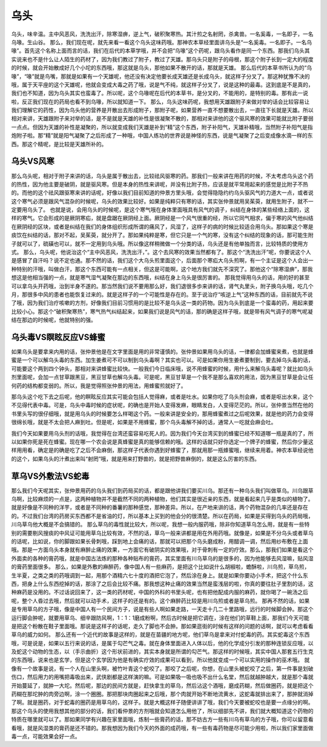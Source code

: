 乌头
======

乌头，味辛温。主中风恶风，洗洗出汗，除寒湿痹，逆上气，破积聚寒热。其汁煎之名射罔，杀禽兽。一名奚毒，一名即子，一名乌喙。生山谷。
那么，我们现在呢，就先来看一看这个乌头这味药哦。那神农本草经里面讲乌头是“一名奚毒。一名即子。一名乌喙”。首先这个名称上面而言的话，我们在后代的本草学哦，并不会把“乌喙”这个药呢，跟乌头看作是同一个东西。那我们乌头其实说来也不是什么让人陌生的药材了，因为我们教过了附子，教过了天雄。那乌头只是附子的母根，那这个附子长到一定大的程度的时候，就会开始散成好几个小坨的东西哦，那这就是乌头，那他如果不散开的话，那就是天雄。
那么后代的本草书所认为的“乌喙”，“喙”就是鸟嘴，那就是如果有一个天雄呢，他还没有决定他要长成天雄还是长成乌头，就这样子分叉了。那这种犹豫不决的哦，属于天平座的这个天雄呢，他就会变成大毒之药了哦，说是气不纯，就这样子分叉了，说是这种的最毒。这到底是不是真的，我们也不知道，因为乌头其实也蛮毒了。所以呢，这个乌喙呢在后代的本草书，是分叉的，不能用的，是特别的毒。那有此一说啦，反正我们现在的药局也看不到乌喙，所以就知道一下。
那么，乌头这味药呢，我想用天雄跟附子来做对举的话会比较容易让我们理解它的药性，因为乌头他的营养是开散出去形成附子，那附子呢，如果营养一直不想要散出去，一直往下长就是天雄。所以相对来讲，天雄跟附子来对举的话，是不是就是天雄的补性是很凝聚不散的，那相对来讲他的这个驱风寒的效果可能就比附子要弱一点点。但因为天雄的补性是凝聚的，所以就变成我们天雄是补到“精”这个东西，附子补阳气，天雄补精哦，当然附子补阳气是指炮附子啦。那“精”就是阳气凝聚了之后形成了一种哦，中国人练功的世界说是神怪的东西，说是气凝聚了之后变成像水滴一样的东西。那这个精呢，是比较是天雄所补的。


乌头VS风寒
--------------

那么乌头呢，相对于附子来讲的话，乌头是属于散出去，比较祛风驱寒的药。那我们一般来讲在用药的时候，不太考虑乌头这个药的热性，因为他主要是破阴，就是驱风寒。但是本身的热性来讲呢，并没有比附子热，应该是就平常用起来的感觉是比附子不热的。而他的这个祛风跟驱寒来讲的话呢，好像以我们目前知道的仲景方里头哦，会觉得隐隐约约乌头驱风气的力道大一点，或者说这个寒气必须是跟风气混杂的时候呢，乌头的效果比较好。如果是纯粹只有寒的话，其实张仲景就用吴茱萸，就用生附子，就不一定要用乌头了。
也就是说，会用乌头的时候呢，是这个寒气哦在身体里面哦具有风气的调子，纠结在身体的某些经络上面的，这样的寒气。它会形成的是厥阴寒疝，就是盘踞在厥阴经上面。厥阴经是一个风气很重的经，所以它同气相求，偏于寒的风气他纠结在厥阴经的区块，或者是纠结在我们的身体组织形成所谓的痛风了，风湿了，这样子的病的时候比较适合用乌头。那如果这个寒是痰饮在纠结的话，那对不起，吴茱萸，就分开了。那如果纯粹是寒，但它只是一个气的寒，没有这个纠结的现象的话，那可能生附子就可以了，硫磺也可以，就不一定用到乌头哦。所以像这样稍微做一个分类的话，乌头还是有他单独而言，比较特质的使用方式。
那么，乌头呢，他说治这个“主中风恶风，洗洗出汗，”。这个去风寒的效果当然都有了。那这个“洗洗出汗”呢，你要说这个人是感冒了自汗吗？说不定也通。那不然的话，我们这个大乌头煎里面这个，后面那个寒疝大乌头煎啊，有一个主证是这个人会出一种特别的汗哦，叫做白汗，那这个东西可能有一点相关，但这是可能啊，这个地方我们就先不深究了。那他这个“除寒湿痹”，那我想这是他相当强的一点，就是寒气湿气凝聚在那边的东西哦，纠结在身上乌头是很厉害的。
那我觉得用乌头的话，用的好的甚至可以拿乌头开药哦，治到半身不遂的。那当然我们说不要用那么好，我们退很多歩来讲的话，肾气丸里头，附子换乌头哦，吃几个月，那很多中风的患者也能恢复过来的。就是这样子的一个可能性是存在的。至于说治疗“咳逆上气”这种东西的话，目前就先不说了哦，因为我们治疗咳嗽的方剂，好像我们目前习惯用的是比较不是乌头这一类的药物。因为乌头到底是一个蛮毒的药，用起来要比较小心。那这个“破积聚寒热”，寒气热气纠结起来，如果我们说是风气的话，那的确是这样子哦，就是带有风气调子的寒气呢凝结在那边的时候呢，他就特别的强。


乌头毒VS瞑眩反应VS蜂蜜
--------------------------

如果乌头是要拿来内用的话，张仲景他是在文字里面是用的非常谨慎的。张仲景如果用乌头的话，一律都会加蜂蜜来煮，也就是蜂蜜是一个可以解乌头毒的东西。加生姜煮可不可以制到乌头毒啊？其实也可以。可是如果你用生姜煮要制到，要去掉乌头毒的话，可能要这个两到四个钟头，那相对来讲蜂蜜比较快。一般我们今日临床哦，说不用蜂蜜的时候，用什么来解乌头毒呢？就比如乌头剂里面呢，会加一点甘草跟黑豆，黑豆甘草也解乌头毒。可是呢，黑豆甘草是一个我不是那么喜欢的用法，因为黑豆甘草是会让任何药的结构都变弱的。所以，我是觉得照张仲景的用法，用蜂蜜煎就好了。

那乌头这个吃下去之后呢，他的瞑眩反应其实可能会包括人觉得麻，或者是吐水。如果你吃了乌头剂会麻，或者是呕出水来，这个不见得代表中毒。可是，乌头中毒时候的症状呢，的确也是开始人变得发麻，眼睛发白，人变得茫茫的。所以，张仲景当然在他的书里头写的很仔细哦，就是用乌头的时候要怎么样喝这个药。一般来讲是安全的，那用蜂蜜煮过之后呢效果，就是他的药力会变得很绵长哦，就是不太会把人麻到吐。但是呢，如果是不用蜂蜜，那个乌头毒解不掉的话，通常人一吃就会麻会吐。

我们今天如果要用乌头剂的话哦，我觉得在台湾还蛮容易吃死人的。因为我们今天台湾买到的蜂蜜已经不知道哪一瓶是真的了，所以如果你死是死在蜂蜜。现在哪一个农会说是真蜂蜜是真的能够信赖的哦。这样的话就只好你选定一个牌子的蜂蜜，然后你少量这样用用看，确定是的确是吃了之后不会麻倒，那这样子代表你遇到好蜂蜜了，那就用那一瓶蜂蜜哦，继续来用着。神农本草经说他的这个，如果乌头的汁煮出来叫“射罔”哦，就是用来打野兽的，就是把野兽麻倒的，就是这么厉害的东西。


草乌VS外敷法VS蛇毒
---------------------

那么我们今天呢其实，张仲景用药的乌头我们到药局买的话，都是跟他讲我们要买川乌。那还有一种乌头我们叫做草乌。川乌跟草乌啊，比较麻烦的一点是，这两种植物并不是截然不同的两种植物，他们其实是很近亲的东西，就是看起来几乎是类似的植物了。就是好像是不同种的洋芋，或者是不同种的番薯的那种感觉，那种差异。所以，在产地来讲的话，两个药物混杂的几率还是存在的。不过我们台湾的药房买东西都不是省油的灯，所以基本上买到的他会分的很清楚。所以在药局，如果是买得到乌头的药局哦，川乌草乌他大概是不会搞错的。
那么草乌的毒性就比较大，所以呢，我想一般内服药哦，除非你知道草乌怎么用，就是有一些特别的需要剔风搜痰的中风证可能用草乌比较有效，不然的话，草乌一般来讲都是用在外用药哦。就像是，如果是不分乌头或者草乌的话呢，比如说，你的脚跟如果长骨刺哦，踩到地上会痛的话，那就可以把那个乌头磨成粉，用醋调一调，然后用纱布敷在上面哦。那是一方面乌头本身就有麻醉止痛的效果，一方面它有破阴实的效果哦，对于骨刺有一定的疗效。那么，那我们如果是看这个外面卖的各种的膏药哦，就是中国古法炼的那种各种贴布的膏药，其实里面有川乌草乌的是很多的，因为他能够去风湿嘛，贴风湿的膏药里面很多。
那么，如果是外敷的麻醉药，像中国人有一些麻药，是把这个比如说什么胡椒啦，蟾酥啦，川乌煎，草乌煎，生半夏，之类之类的药哦调到一起，用那个酒精六七十度的酒把它泡了，然后涂在身上。就是如果你要动小手术，把这个什么东西，把身上什么东西挖掉的话，那涂了之后会比较不痛。那我想这种止痛的效果当然是蛮浅层的啦，你真的要往肚子里割的话，这种麻药是没用的。不过话说回来了，这一类的药材呢，中国的外科的书里头呢，也有把他配成内服的麻药，就你喝了一碗汤之后呢，整个人昏过去哦，然后就可以动手术，这样子的还是有的。这个麻醉药比较是用川乌煎或者是草乌煎。
那再不然的话，如果是专用草乌的方子哦，像是中国人有一个民间方子，说是有些人啊如果走路，一天走十几二十里路哦，远行的时候脚会肿。那这个运行脚会肿呢，就要用草乌、细辛跟防风啊，1：1：1磨成粉啊，然后古时候是把它调在，涂在他们的草鞋上面，那我们今天可能是把这个粉散在鞋子里面哦。那说是这样子的话呢，走久了脚也不会肿。那如果逛街的时候有这样的问题的话啊，就可以考虑看看草乌的威力如何。
那么还有一个近代的故事是这样的，就是在苗疆的地方呢，他们草乌是拿来对付蛇毒的药。其实蛇毒这个东西哦，可是说是，如果以五行来说的话，是属于勾芒气之毒。就在身体里面进入人体以后，他的化学成分引发的那种连锁反应哦，以及蛇这个动物的生态，以（手示曲折）这个形状前进的，其实本身就是所谓的勾芒气。那这样的时候哦，其实中国人那套五行生克的东西哦，说来也是玄学，但是这个玄学因为他是有确实疗效的成果可以看到，所以他就变成一个可以实用的操作的巫术哦。
就像有一个故事是说，有一个人在山里头啊，被竹叶青这个蛇咬了。那咬了之后呢，你想，在山里头被蛇咬了之后，第一件事是划破伤口，然后用力的用嘴把毒吸出来，武侠剧都是这样演的嘛。可是如果吸一吸也吸不出什么名堂，然后就越肿越大，就是那个毒就开始蔓延了，就肿一大坨。然后呢，那边的民间方就是，赶快拿生的草乌，然后沾这个酒哦，磨成药糊，然后做圈药，就是把这个药糊在那坨肿的肉旁边啊，涂一个圈圈。那把那块肉圈起来之后哦，那个肉就开始不断地流黄水，这蛇毒就排出来了，那肿就消掉了啊。就是圈药，对于蛇毒的圈药是用草乌的，这样子。就是大概这样子随便讲讲了哦，我们今天要被蛇咬也是要一点缘分的啊。
那这个乌头的使用我想其他的部分的话，我们看仲景的方剂哦就会知道怎么用他了，所以细部先不讲，我们就大概知道这个药物的特质在哪里就可以了。那如果同学有兴趣在家里面哦，炼制一些膏药的话，那不妨古方一些有川乌有草乌的方子哦，你可以留意看看哦，就是风湿类的膏药是还不错的。那我想因为我们今天的外面的成药哦，有一些有毒药物是尽可能少用啦，所以我们家里面做毒一点，可能效果会好一点。
